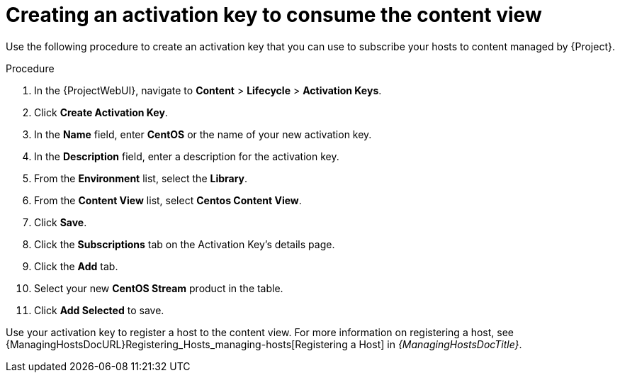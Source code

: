 [id="Creating_an_Activation_Key_to_Consume_the_Content_View_{context}"]
= Creating an activation key to consume the content view

Use the following procedure to create an activation key that you can use to subscribe your hosts to content managed by {Project}.

.Procedure
. In the {ProjectWebUI}, navigate to *Content* > *Lifecycle* > *Activation Keys*.
. Click *Create Activation Key*.
. In the *Name* field, enter *CentOS* or the name of your new activation key.
. In the *Description* field, enter a description for the activation key.
. From the *Environment* list, select the *Library*.
. From the *Content View* list, select *Centos Content View*.
. Click *Save*.
. Click the *Subscriptions* tab on the Activation Key's details page.
. Click the *Add* tab.
. Select your new *CentOS Stream* product in the table.
. Click *Add Selected* to save.

Use your activation key to register a host to the content view.
For more information on registering a host, see {ManagingHostsDocURL}Registering_Hosts_managing-hosts[Registering a Host] in _{ManagingHostsDocTitle}_.
